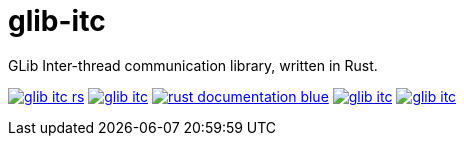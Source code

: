 = glib-itc

GLib Inter-thread communication library, written in Rust.

image:https://img.shields.io/appveyor/ci/antoyo/glib-itc-rs.svg[link="https://ci.appveyor.com/project/antoyo/glib-itc-rs"]
//image:https://img.shields.io/coveralls/antoyo/glib-itc.svg[link="https://coveralls.io/github/antoyo/glib-itc"]
image:https://img.shields.io/crates/v/glib-itc.svg[link="https://crates.io/crates/glib-itc"]
image:https://img.shields.io/badge/rust-documentation-blue.svg[link="https://docs.rs/glib-itc/"]
image:https://img.shields.io/crates/d/glib-itc.svg[link="https://crates.io/crates/glib-itc"]
image:https://img.shields.io/crates/l/glib-itc.svg[link="LICENSE"]
